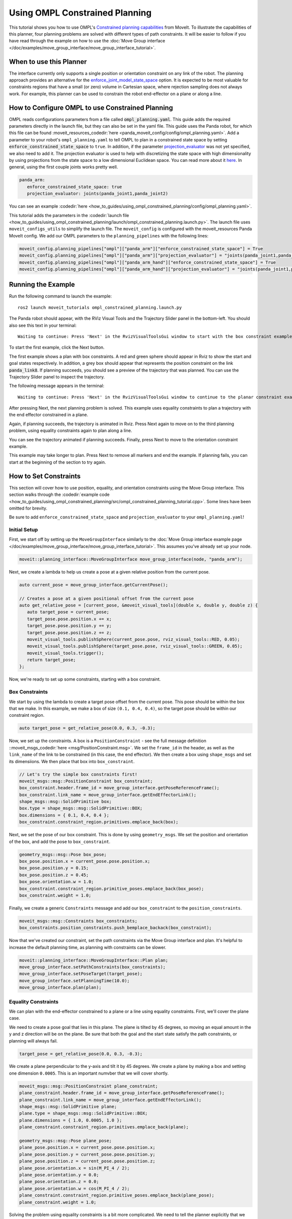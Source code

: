 Using OMPL Constrained Planning
===============================

.. image:: ompl_constrained_planning_header.png
   :width: 600px

This tutorial shows you how to use OMPL's `Constrained planning capabilities <http://ompl.kavrakilab.org/constrainedPlanning.html>`_ from MoveIt. To illustrate the capabilities of this planner, four planning problems are solved with different types of path constraints. It will be easier to follow if you have read through the example on how to use the  :doc:`Move Group interface </doc/examples/move_group_interface/move_group_interface_tutorial>`.

When to use this Planner
^^^^^^^^^^^^^^^^^^^^^^^^

The interface currently only supports a single position or orientation constraint on any link of the robot. The planning approach provides an alternative for the `enforce_joint_model_state_space <../../examples/ompl_interface/ompl_interface_tutorial.html#enforce-planning-in-joint-space>`_ option. It is expected to be most valuable for constraints regions that have a small (or zero) volume in Cartesian space, where rejection sampling does not always work. For example, this planner can be used to constrain the robot end-effector on a plane or along a line.

How to Configure OMPL to use Constrained Planning
^^^^^^^^^^^^^^^^^^^^^^^^^^^^^^^^^^^^^^^^^^^^^^^^^

OMPL reads configurations parameters from a file called :code:`ompl_planning.yaml`. This guide adds the required parameters directly in the launch file, but they can also be set in the yaml file. This guide uses the Panda robot, for which this file can be found :moveit_resources_codedir:`here <panda_moveit_config/config/ompl_planning.yaml>`. Add a parameter to your robot's ``ompl_planning.yaml`` to tell OMPL to plan in a constrained state space by setting :code:`enforce_constrained_state_space` to ``true``. In addition, if the parameter `projection_evaluator <../../examples/ompl_interface/ompl_interface_tutorial.html#projection-evaluator>`_ was not yet specified, we also need to add it. The projection evaluator is used to help with discretizing the state space with high dimensionality by using projections from the state space to a low dimensional Euclidean space. You can read more about it `here <https://ompl.kavrakilab.org/projections.html>`_. In general, using the first couple joints works pretty well.

.. code-block:: yaml

   panda_arm:
      enforce_constrained_state_space: true
      projection_evaluator: joints(panda_joint1,panda_joint2)

You can see an example :codedir:`here <how_to_guides/using_ompl_constrained_planning/config/ompl_planning.yaml>`.

This tutorial adds the parameters in the :codedir:`launch file <how_to_guides/using_ompl_constrained_planning/launch/ompl_constrained_planning.launch.py>`. The launch file uses ``moveit_configs_utils`` to simplify the launch file. The ``moveit_config`` is configured with the moveit_resources Panda MoveIt config. We add our OMPL parameters to the ``planning_pipelines`` with the following lines:

.. code-block:: python

    moveit_config.planning_pipelines["ompl"]["panda_arm"]["enforce_constrained_state_space"] = True
    moveit_config.planning_pipelines["ompl"]["panda_arm"]["projection_evaluator"] = "joints(panda_joint1,panda_joint2)"
    moveit_config.planning_pipelines["ompl"]["panda_arm_hand"]["enforce_constrained_state_space"] = True
    moveit_config.planning_pipelines["ompl"]["panda_arm_hand"]["projection_evaluator"] = "joints(panda_joint1,panda_joint2)"



Running the Example
^^^^^^^^^^^^^^^^^^^

Run the following command to launch the example: ::

   ros2 launch moveit_tutorials ompl_constrained_planning.launch.py

The Panda robot should appear, with the RViz Visual Tools and the Trajectory Slider panel in the bottom-left. You should also see this text in your terminal: ::

   Waiting to continue: Press 'Next' in the RvizVisualToolsGui window to start with the box constraint example

To start the first example, click the Next button.

.. image:: RVizVisualTools.png
   :width: 700px

The first example shows a plan with box constraints. A red and green sphere should appear in Rviz to show the start and goal states respectively. In addition, a grey box should appear that represents the position constraint on the link :code:`panda_link8`. If planning succeeds, you should see a preview of the trajectory that was planned. You can use the Trajectory Slider panel to inspect the trajectory.

.. raw:: html

    <video width="300px" controls="true" autoplay="true" loop="true">
        <source src="../../../_static/videos/ompl_constraints_box.webm" type="video/webm">
        OMPL constrained planning box constraint example
    </video>

The following message appears in the terminal: ::

   Waiting to continue: Press 'Next' in the RvizVisualToolsGui window to continue to the planar constraint example

After pressing Next, the next planning problem is solved. This example uses equality constraints to plan a trajectory with the end effector constrained in a plane.

.. raw:: html

    <video width="300px" controls="true" autoplay="true" loop="true">
        <source src="../../../_static/videos/ompl_constraints_plane.webm" type="video/webm">
        OMPL constrained planning plane constraint example
    </video>

Again, if planning succeeds, the trajectory is animated in Rviz. Press Next again to move on to the third planning problem, using equality constraints again to plan along a line.

.. raw:: html

    <video width="300px" controls="true" autoplay="true" loop="true">
        <source src="../../../_static/videos/ompl_constraints_line.webm" type="video/webm">
        OMPL constrained planning line constraint example
    </video>

You can see the trajectory animated if planning succeeds. Finally, press Next to move to the orientation constraint example.

.. raw:: html

    <video width="300px" controls="true" autoplay="true" loop="true">
        <source src="../../../_static/videos/ompl_constraints_orientation.webm" type="video/webm">
        OMPL constrained planning orientation constraint example
    </video>

This example may take longer to plan. Press Next to remove all markers and end the example. If planning fails, you can start at the beginning of the section to try again.


How to Set Constraints
^^^^^^^^^^^^^^^^^^^^^^

This section will cover how to use position, equality, and orientation constraints using the Move Group interface. This section walks through the :codedir:`example code <how_to_guides/using_ompl_constrained_planning/src/ompl_constrained_planning_tutorial.cpp>`. Some lines have been omitted for brevity.

Be sure to add ``enforce_constrained_state_space`` and ``projection_evaluator`` to your ``ompl_planning.yaml``!

Initial Setup
-------------

First, we start off by setting up the ``MoveGroupInterface`` similarly to the :doc:`Move Group interface example page </doc/examples/move_group_interface/move_group_interface_tutorial>`. This assumes you've already set up your node.

.. code-block:: c++

   moveit::planning_interface::MoveGroupInterface move_group_interface(node, "panda_arm");


Next, we create a lambda to help us create a pose at a given relative position from the current pose.

.. code-block:: c++

   auto current_pose = move_group_interface.getCurrentPose();

   // Creates a pose at a given positional offset from the current pose
   auto get_relative_pose = [current_pose, &moveit_visual_tools](double x, double y, double z) {
      auto target_pose = current_pose;
      target_pose.pose.position.x += x;
      target_pose.pose.position.y += y;
      target_pose.pose.position.z += z;
      moveit_visual_tools.publishSphere(current_pose.pose, rviz_visual_tools::RED, 0.05);
      moveit_visual_tools.publishSphere(target_pose.pose, rviz_visual_tools::GREEN, 0.05);
      moveit_visual_tools.trigger();
      return target_pose;
   };

Now, we're ready to set up some constraints, starting with a box constraint.

Box Constraints
---------------

We start by using the lambda to create a target pose offset from the current pose. This pose should be within the box that we make. In this example, we make a box of size ``(0.1, 0.4, 0.4)``, so the target pose should be within our constraint region.

.. code-block:: c++

   auto target_pose = get_relative_pose(0.0, 0.3, -0.3);

Now, we set up the constraints. A box is a ``PositionConstraint`` - see the full message definition ::moveit_msgs_codedir:`here <msg/PositionConstraint.msg>`. We set the ``frame_id`` in the header, as well as the ``link_name`` of the link to be constrained (in this case, the end effector). We then create a box using ``shape_msgs`` and set its dimensiions. We then place that box into ``box_constraint``.

.. code-block:: c++

   // Let's try the simple box constraints first!
   moveit_msgs::msg::PositionConstraint box_constraint;
   box_constraint.header.frame_id = move_group_interface.getPoseReferenceFrame();
   box_constraint.link_name = move_group_interface.getEndEffectorLink();
   shape_msgs::msg::SolidPrimitive box;
   box.type = shape_msgs::msg::SolidPrimitive::BOX;
   box.dimensions = { 0.1, 0.4, 0.4 };
   box_constraint.constraint_region.primitives.emplace_back(box);

Next, we set the pose of our box constraint. This is done by using ``geometry_msgs``. We set the position and orientation of the box, and add the pose to ``box_constraint``.

.. code-block:: c++

   geometry_msgs::msg::Pose box_pose;
   box_pose.position.x = current_pose.pose.position.x;
   box_pose.position.y = 0.15;
   box_pose.position.z = 0.45;
   box_pose.orientation.w = 1.0;
   box_constraint.constraint_region.primitive_poses.emplace_back(box_pose);
   box_constraint.weight = 1.0;

Finally, we create a generic ``Constraints`` message and add our ``box_constraint`` to the ``position_constraints``.

.. code-block:: c++

   moveit_msgs::msg::Constraints box_constraints;
   box_constraints.position_constraints.push_bemplace_backack(box_constraint);

Now that we've created our constraint, set the path constraints via the Move Group interface and plan. It's helpful to increase the default planning time, as planning with constraints can be slower.

.. code-block:: c++

   moveit::planning_interface::MoveGroupInterface::Plan plan;
   move_group_interface.setPathConstraints(box_constraints);
   move_group_interface.setPoseTarget(target_pose);
   move_group_interface.setPlanningTime(10.0);
   move_group_interface.plan(plan);

Equality Constraints
--------------------

We can plan with the end-effector constrained to a plane or a line using equality constraints. First, we'll cover the plane case.

We need to create a pose goal that lies in this plane. The plane is tilted by 45 degrees, so moving an equal amount in the y and z direction will be on the plane. Be sure that both the goal and the start state satisfy the path constraints, or planning will always fail.

.. code-block:: c++

  target_pose = get_relative_pose(0.0, 0.3, -0.3);


We create a plane perpendicular to the y-axis and tilt it by 45 degrees. We create a plane by making a box and setting one dimension ``0.0005``. This is an important numvber that we will cover shortly.

.. code-block:: c++

  moveit_msgs::msg::PositionConstraint plane_constraint;
  plane_constraint.header.frame_id = move_group_interface.getPoseReferenceFrame();
  plane_constraint.link_name = move_group_interface.getEndEffectorLink();
  shape_msgs::msg::SolidPrimitive plane;
  plane.type = shape_msgs::msg::SolidPrimitive::BOX;
  plane.dimensions = { 1.0, 0.0005, 1.0 };
  plane_constraint.constraint_region.primitives.emplace_back(plane);

  geometry_msgs::msg::Pose plane_pose;
  plane_pose.position.x = current_pose.pose.position.x;
  plane_pose.position.y = current_pose.pose.position.y;
  plane_pose.position.z = current_pose.pose.position.z;
  plane_pose.orientation.x = sin(M_PI_4 / 2);
  plane_pose.orientation.y = 0.0;
  plane_pose.orientation.z = 0.0;
  plane_pose.orientation.w = cos(M_PI_4 / 2);
  plane_constraint.constraint_region.primitive_poses.emplace_back(plane_pose);
  plane_constraint.weight = 1.0;


Solving the problem using equality constraints is a bit more complicated. We need to tell the planner explicitly that we want to use equality constraints for the small dimensions. This is achieved by setting the name of the constraint to :code:`"use_equality_constraints"`. In addition, any dimension of the box below a threshold of :code:`0.001` will be considered an equality constraint. However, if we make it too small, the box will be thinner that the tolerance used by OMPL to evaluate constraints (:code:`1e-4` by default). MoveIt will use the stricter tolerance (the box width) to check the constraints, and many states will appear invalid. That's where the magic number :code:`0.0005` comes from, it is between :code:`0.00001` and :code:`0.001`.

.. code-block:: c++

  moveit_msgs::msg::Constraints plane_constraints;
  plane_constraints.position_constraints.emplace_back(plane_constraint);
  plane_constraints.name = "use_equality_constraints";
  move_group_interface.setPathConstraints(plane_constraints);

As before, set the target and plan.

.. code-block:: c++

  move_group_interface.setPoseTarget(target_pose);
  move_group_interface.setPlanningTime(10.0);
  move_group_interface.plan(plan);

Building on the previous constraint, we can make it a line by also reducing the dimension of the box in the x-direction.

.. code-block:: c++

  moveit_msgs::msg::PositionConstraint line_constraint;
  line_constraint.header.frame_id = move_group_interface.getPoseReferenceFrame();
  line_constraint.link_name = move_group_interface.getEndEffectorLink();
  shape_msgs::msg::SolidPrimitive line;
  line.type = shape_msgs::msg::SolidPrimitive::BOX;
  line.dimensions = { 0.0005, 0.0005, 1.0 };
  line_constraint.constraint_region.primitives.emplace_back(line);

Orientation Constraints
-----------------------

Finally, we can place constraints on orientation. We set the target pose to be the other side of the robot for a more drastic move as we are no longer constrained by position.

.. code-block:: c++

  target_pose = get_relative_pose(-0.6, 0.1, 0);

We create an ``OrientationConstraint`` instead of a ``Position Constraint``, but similarly to before, we set the ``header.frame_id`` and the ``link_name``.

.. code-block:: c++

  moveit_msgs::msg::OrientationConstraint orientation_constraint;
  orientation_constraint.header.frame_id = move_group_interface.getPoseReferenceFrame();
  orientation_constraint.link_name = move_group_interface.getEndEffectorLink();

We then can use a ``geometry_msgs::msg::Quaternion`` to set the orientation constraint, or in this case, we just constrain the orientation to not change from ``current_pose``.

.. code-block:: c++

  orientation_constraint.orientation = current_pose.pose.orientation;
  orientation_constraint.absolute_x_axis_tolerance = 0.4;
  orientation_constraint.absolute_y_axis_tolerance = 0.4;
  orientation_constraint.absolute_z_axis_tolerance = 0.4;
  orientation_constraint.weight = 1.0;

Similarly to the position constraints, we need to use a generic ``Constraints`` message, but this time we add it to the ``orientation_constraints``.

.. code-block:: c++

  moveit_msgs::msg::Constraints orientation_constraints;
  orientation_constraints.orientation_constraints.emplace_back(orientation_constraint);

Set up the planning problem as before and plan.

.. code-block:: c++

  move_group_interface.setPathConstraints(orientation_constraints);
  move_group_interface.setPoseTarget(target_pose);
  move_group_interface.setPlanningTime(10.0);
  move_group_interface.plan(plan);

